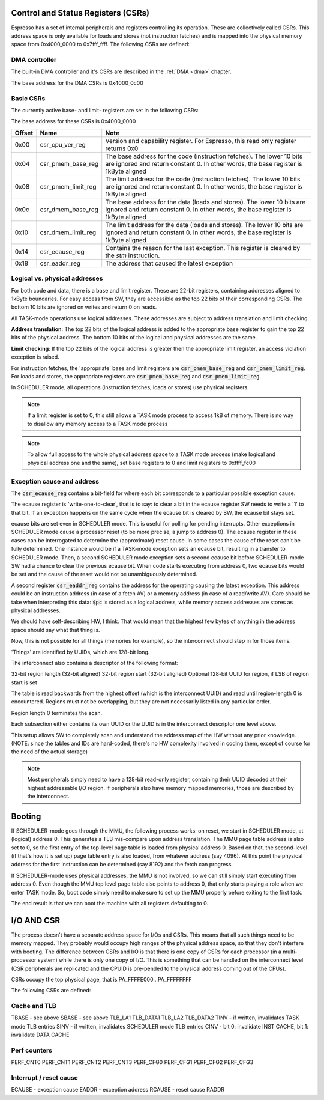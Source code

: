 Control and Status Registers (CSRs)
-----------------------------------

Espresso has a set of internal peripherals and registers controlling its operation. These are collectively called CSRs. This address space is only available for loads and stores (not instruction fetches) and is mapped into the physical memory space from 0x4000_0000 to 0x7fff_ffff. The following CSRs are defined:

DMA controller
~~~~~~~~~~~~~~

The built-in DMA controller and it's CSRs are described in the :ref:`DMA <dma>` chapter.

The base address for the DMA CSRs is 0x4000_0c00

Basic CSRs
~~~~~~~~~~
The currently active base- and limit- registers are set in the following CSRs:

The base address for these CSRs is 0x4000_0000

========= =================================== ============================================
Offset    Name                                Note
========= =================================== ============================================
0x00      csr_cpu_ver_reg                     Version and capability register. For Espresso, this read only register returns 0x0
0x04      csr_pmem_base_reg                   The base address for the code (instruction fetches). The lower 10 bits are ignored and return constant 0. In other words, the base register is 1kByte aligned
0x08      csr_pmem_limit_reg                  The limit address for the code (instruction fetches). The lower 10 bits are ignored and return constant 0. In other words, the base register is 1kByte aligned
0x0c      csr_dmem_base_reg                   The base address for the data (loads and stores). The lower 10 bits are ignored and return constant 0. In other words, the base register is 1kByte aligned
0x10      csr_dmem_limit_reg                  The limit address for the data (loads and stores). The lower 10 bits are ignored and return constant 0. In other words, the base register is 1kByte aligned
0x14      csr_ecause_reg                      Contains the reason for the last exception. This register is cleared by the `stm` instruction.
0x18      csr_eaddr_reg                       The address that caused the latest exception
========= =================================== ============================================

Logical vs. physical addresses
~~~~~~~~~~~~~~~~~~~~~~~~~~~~~~

For both code and data, there is a base and limit register. These are 22-bit registers, containing addresses aligned to 1kByte boundaries. For easy access from SW, they are accessible as the top 22 bits of their corresponding CSRs. The bottom 10 bits are ignored on writes and return 0 on reads.

All TASK-mode operations use logical addresses. These addresses are subject to address translation and limit checking.

**Address translation**: The top 22 bits of the logical address is added to the appropriate base register to gain the top 22 bits of the physical address. The bottom 10 bits of the logical and physical addresses are the same.

**Limit checking**: If the top 22 bits of the logical address is greater then the appropriate limit register, an access violation exception is raised.

For instruction fetches, the 'appropriate' base and limit registers are :code:`csr_pmem_base_reg` and :code:`csr_pmem_limit_reg`. For loads and stores, the appropriate registers are :code:`csr_pmem_base_reg` and :code:`csr_pmem_limit_reg`.

In SCHEDULER mode, all operations (instruction fetches, loads or stores) use physical registers.

.. note::
  If a limit register is set to 0, this still allows a TASK mode process to access 1kB of memory. There is no way to disallow any memory access to a TASK mode process

.. note::
  To allow full access to the whole physical address space to a TASK mode process (make logical and physical address one and the same), set base registers to 0 and limit registers to 0xffff_fc00

Exception cause and address
~~~~~~~~~~~~~~~~~~~~~~~~~~~

The :code:`csr_ecause_reg` contains a bit-field for where each bit corresponds to a particular possible exception cause.

The ecause register is 'write-one-to-clear', that is to say: to clear a bit in the ecause register SW needs to write a '1' to that bit. If an exception happens on the same cycle when the ecause bit is cleared by SW, the ecause bit stays set.

ecause bits are set even in SCHEDULER mode. This is useful for polling for pending interrupts. Other exceptions in SCHEDULER mode cause a processor reset (to be more precise, a jump to address 0). The ecause register in these cases can be interrogated to determine the (approximate) reset cause. In some cases the cause of the reset can't be fully determined. One instance would be if a TASK-mode exception sets an ecause bit, resulting in a transfer to SCHEDULER mode. Then, a second SCHEDULER mode exception sets a second ecause bit before SCHEDULER-mode SW had a chance to clear the previous ecause bit. When code starts executing from address 0, two ecause bits would be set and the cause of the reset would not be unambiguously determined.

A second register :code:`csr_eaddr_reg` contains the address for the operating causing the latest exception. This address could be an instruction address (in case of a fetch AV) or a memory address (in case of a read/write AV). Care should be take when interpreting this data: :code:`$pc` is stored as a logical address, while memory access addresses are stores as physical addresses.












We should have self-describing HW, I think. That would mean that the highest few bytes of anything in the address space should
say what that thing is.

Now, this is not possible for all things (memories for example), so the interconnect should step in for those items.

'Things' are identified by UUIDs, which are 128-bit long.

The interconnect also contains a descriptor of the following format:

32-bit region length (32-bit aligned)
32-bit region start (32-bit aligned)
Optional 128-bit UUID for region, if LSB of region start is set

The table is read backwards from the highest offset (which is the interconnect UUID) and read until region-length 0 is encountered. Regions must not be overlapping, but they are not necessarily listed in any particular order.

Region length 0 terminates the scan.

Each subsection either contains its own UUID or the UUID is in the interconnect descriptor one level above.

This setup allows SW to completely scan and understand the address map of the HW without any prior knowledge. (NOTE: since the tables and IDs are hard-coded, there's no HW complexity involved in coding them, except of course for the need of the actual storage)

.. note::
  Most peripherals simply need to have a 128-bit read-only register, containing their UUID decoded at their highest addressable I/O region. If peripherals also have memory mapped memories, those are described by the interconnect.

.. todo::
  This needs thought, way more though. The UUID approach gives you exact HW versioning, but not revisioning or any sort of capability listing. Thus, any minor HW change would require a complete SW recompile. There's no backwards compatibility what so ever. So, maybe a list of compatible UUIDs? But then how long is the list? What if there's partial compatibility with some other IP? (Such as two interconnects that have completely different control mechanisms (thus different UUIDs), but would still need to support the above discovery process? How about a backwards compatible, but increased functionality serial port of instance?

Booting
-------

If SCHEDULER-mode goes through the MMU, the following process works: on reset, we start in SCHEDULER mode, at (logical) address 0. This generates a TLB mis-compare upon address translation. The MMU page table address is also set to 0, so the first entry of the top-level page table is loaded from physical address 0. Based on that, the second-level (if that's how it is set up) page table entry is also loaded, from whatever address (say 4096). At this point the physical address for the first instruction can be determined (say 8192) and the fetch can progress.

If SCHEDULER-mode uses physical addresses, the MMU is not involved, so we can still simply start executing from address 0. Even though the MMU top level page table also points to address 0, that only starts playing a role when we enter TASK mode. So, boot code simply need to make sure to set up the MMU properly before exiting to the first task.

The end result is that we can boot the machine with all registers defaulting to 0.

I/O AND CSR
-----------

The process doesn't have a separate address space for I/Os and CSRs. This means that all such things need to be memory mapped. They probably would occupy high ranges of the physical address space, so that they don't interfere with booting. The difference between CSRs and I/O is that there is one copy of CSRs for each processor (in a multi-processor system) while there is only one copy of I/O. This is something that can be handled on the interconnect level (CSR peripherals are replicated and the CPUID is pre-pended to the physical address coming out of the CPUs).

CSRs occupy the top physical page, that is PA_FFFFE000...PA_FFFFFFFF

The following CSRs are defined:

Cache and TLB
~~~~~~~~~~~~~

TBASE - see above
SBASE - see above
TLB_LA1
TLB_DATA1
TLB_LA2
TLB_DATA2
TINV  - if written, invalidates TASK mode TLB entries
SINV  - if written, invalidates SCHEDULER mode TLB entries
CINV  - bit 0: invalidate INST CACHE, bit 1: invalidate DATA CACHE

Perf counters
~~~~~~~~~~~~~

PERF_CNT0
PERF_CNT1
PERF_CNT2
PERF_CNT3
PERF_CFG0
PERF_CFG1
PERF_CFG2
PERF_CFG3

Interrupt / reset cause
~~~~~~~~~~~~~~~~~~~~~~~

ECAUSE - exception cause
EADDR - exception address
RCAUSE - reset cause
RADDR

.. todo::
  We have the exception code (read/write/execute) as well. We can probably put that in ECAUSE.

.. todo::
  How to handle interrupts in a multi-core system? This could be just an interrupt routing problem...

.. todo::
  What of the above is truly replicated per core?
